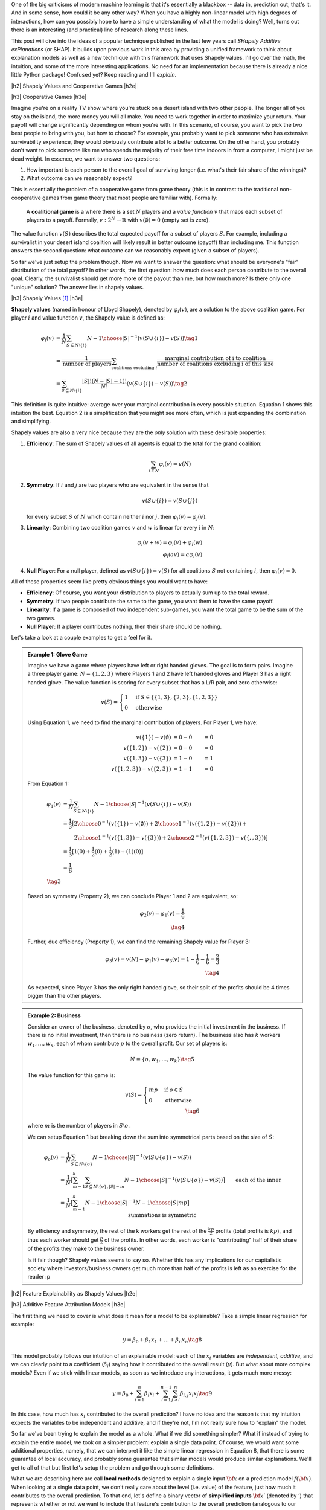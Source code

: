 .. title: Model Explainability with SHapley Additive exPlanations (SHAP)
.. slug: model-explanability-with-shapley-additive-explanations-shap
.. date: 2019-11-01 07:24:22 UTC-04:00
.. tags: explainability, SHAP, game theory, mathjax
.. category: 
.. link: 
.. description: An *explanation* of SHapley Additive exPlanations (SHAP)
.. type: text

.. |br| raw:: html

   <br />

.. |H2| raw:: html

   <br/><h3>

.. |H2e| raw:: html

   </h3>

.. |H3| raw:: html

   <h4>

.. |H3e| raw:: html

   </h4>

.. |center| raw:: html

   <center>

.. |centere| raw:: html

   </center>

One of the big criticisms of modern machine learning is that it's essentially
a blackbox -- data in, prediction out, that's it.  And in some sense, how could
it be any other way?  When you have a highly non-linear model with high degrees
of interactions, how can you possibly hope to have a simple understanding of
what the model is doing?  Well, turns out there is an interesting (and
practical) line of research along these lines.

This post will dive into the ideas of a popular technique published in the last
few years call *SHapely Additive exPlanations* (or SHAP).  It builds upon
previous work in this area by providing a unified framework to think
about explanation models as well as a new technique with this framework that
uses Shapely values.  I'll go over the math, the intuition, and some of the
more interesting applications. No need for an implementation because there is
already a nice little Python package! Confused yet?  Keep reading
and I'll *explain*.

.. TEASER_END

|h2| Shapely Values and Cooperative Games |h2e|

|h3| Cooperative Games |h3e|

Imagine you're on a reality TV show where you're stuck on a desert island with
two other people. The longer all of you stay on the island, the more money
you will all make.  You need to work together in order to maximize your return.
Your payoff will change significantly depending on whom you're with.
In this scenario, of course, you want to pick the two best people to bring with
you, but how to choose?  For example, you probably want to pick someone who has
extensive survivability experience, they would obviously contribute a lot to a
better outcome.  On the other hand, you probably don't want to pick someone
like me who spends the majority of their free time indoors in front a computer,
I might just be dead weight.  In essence, we want to answer two questions:

1. How important is each person to the overall goal of surviving longer 
   (i.e. what's their fair share of the winnings)?
2. What outcome can we reasonably expect?

This is essentially the problem of a cooperative game from game theory (this is
in contrast to the traditional non-cooperative games from game theory that most
people are familiar with).  Formally: 

    A **coalitional game** is a where there is a set :math:`N` players and a
    *value function* :math:`v` that maps each subset of players to a payoff.
    Formally, :math:`v: 2^N \rightarrow \mathbb{R}` with :math:`v(\emptyset)=0`
    (empty set is zero).

The value function :math:`v(S)` describes the total expected payoff
for a subset of players :math:`S`.  For example, including a survivalist in
your desert island coalition will likely result in better outcome (payoff) than
including me.  This function answers the second question: what outcome can
we reasonably expect (given a subset of players).

So far we've just setup the problem though.  Now we want to answer the
question: what should be everyone's "fair" distribution of the total payoff?
In other words, the first question: how much does each person contribute to
the overall goal.  Clearly, the survivalist should get more more of the payout
than me, but how much more?  Is there only one "unique" solution?  The answer
lies in shapely values.

|h3| Shapely Values [1]_ |h3e|

**Shapely values** (named in honour of Lloyd Shapely), denoted by
:math:`\varphi_i(v)`, are a solution to the above coalition game.  
For player :math:`i` and value function :math:`v`, the Shapely value
is defined as:

.. math::
    \varphi_i(v) &= \frac{1}{N} \sum_{S \subseteq N \setminus \{i\}} 
        {N-1 \choose |S|}^{-1} (v(S\cup \{i\}) - v(S)) \tag{1} \\ 
        &= \frac{1}{\text{number of players}} \sum_{\text{coalitions excluding }i}
            \frac{\text{marginal contribution of i to coalition}}{\text{number of coalitions excluding i of this size}} \\
        &= \sum_{S \subseteq N \setminus \{i\}} 
        \frac{|S|!(N-|S|-1)!}{N!} (v(S\cup \{i\}) - v(S)) \tag{2}

This definition is quite intuitive: average over your marginal contribution in
every possible situation. Equation 1 shows this intuition the best.
Equation 2 is a simplification that you might see more often, which is just
expanding the combination and simplifying.

Shapely values are also a very nice because they are the *only* solution with
these desirable properties:

1. **Efficiency**: The sum of Shapely values of all agents is equal to the total for the grand coalition:
    
   .. math::
       \sum_{i\in N} \varphi_i(v) = v(N)         

2. **Symmetry**: If :math:`i` and :math:`j` are two players who are equivalent in the sense that

   .. math::
       v(S \cup \{i\}) = v(S \cup \{j\})

   for every subset :math:`S` of :math:`N` which contain neither :math:`i`
   nor :math:`j`, then :math:`\varphi_i(v) = \varphi_j(v)`.

3. **Linearity**: Combining two coalition games :math:`v` and :math:`w` is linear
   for every :math:`i` in :math:`N`:

   .. math::

        \varphi_i(v+w) = \varphi_i(v) + \varphi_i(w) \\
        \varphi_i(av) = a\varphi_i(v)

4. **Null Player**: For a null player, defined as :math:`v(S\cup \{i\})=v(S)`
   for all coalitions :math:`S` not containing :math:`i`, then
   :math:`\varphi_i(v) = 0`.

All of these properties seem like pretty obvious things you would want to have:

* **Efficiency**: Of course, you want your distribution to players to
  actually sum up to the total reward.
* **Symmetry**: If two people contribute the same to the game, you want
  them to have the same payoff.
* **Linearity**: If a game is composed of two independent sub-games, you
  want the total game to be the sum of the two games.
* **Null Player**: If a player contributes nothing, then their share should
  be nothing.

Let's take a look at a couple examples to get a feel for it.

.. admonition:: Example 1: Glove Game

    Imagine we have a game where players have left or right handed gloves.
    The goal is to form pairs.  Imagine a three player game: 
    :math:`N=\{1,2,3\}` where Players 1 and 2 have left handed gloves and Player
    3 has a right handed glove.  The value function is scoring for every subset
    that has a L/R pair, and zero otherwise:

    .. math::
    
        v(S) = \begin{cases}
            1 & \text{if } S \in \{\{1,3\}, \{2,3\}, \{1,2,3\}\} \\
            0 & \text{otherwise}
        \end{cases}

    Using Equation 1, we need to find the marginal contribution of players.
    For Player 1, we have:

    .. math::

        v(\{1\}) - v(\emptyset) &= 0 - 0 &= 0 \\
        v(\{1,2\}) - v(\{2\}) &= 0 - 0 &= 0 \\
        v(\{1,3\}) - v(\{3\}) &= 1 - 0 &= 1 \\
        v(\{1,2,3\}) - v(\{2, 3\}) &= 1 - 1 &= 0 

    From Equation 1:

    .. math::

        \varphi_1(v) &= \frac{1}{N} \sum_{S \subseteq N \setminus \{i\}} 
            {N-1 \choose |S|}^{-1} (v(S\cup \{i\}) - v(S)) \\ 
         &= \frac{1}{3} \big[{2 \choose 0}^{-1} (v(\{1\}) - v(\emptyset))  +
             {2 \choose 1}^{-1} (v(\{1,2\}) - v(\{2\})) + \\
         &\hspace{2.3em}  {2 \choose 1}^{-1} (v(\{1,3\}) - v(\{3\})) +
            {2 \choose 2}^{-1} (v(\{1,2,3\}) - v(\{,,3\})) 
         \big]  \\ 
         &= \frac{1}{3}[1(0) + \frac{1}{2}(0) + \frac{1}{2}(1) + (1)(0)] \\
         &= \frac{1}{6} \\
         \tag{3}

    Based on symmetry (Property 2), we can conclude Player 1 and 2 are
    equivalent, so:
   
    .. math:: 

        \varphi_2(v) = \varphi_1(v) = \frac{1}{6} \\
        \tag{4}

    Further, due efficiency (Property 1), we can find the remaining Shapely
    value for Player 3:

    .. math::

        \varphi_3(v) = v(N) - \varphi_1(v) - \varphi_3(v) 
        = 1 - \frac{1}{6} - \frac{1}{6}
        = \frac{2}{3} \\
        \tag{4}

    As expected, since Player 3 has the only right handed glove, so their
    split of the profits should be 4 times bigger than the other players.


.. admonition:: Example 2: Business

    Consider an owner of the business, denoted by :math:`o`, who provides the
    initial investment in the business.  If there is no initial investment,
    then there is no business (zero return).  The business also has :math:`k`
    workers :math:`w_1, \ldots, w_k`, each of whom contribute :math:`p` to the
    overall profit.  Our set of players is:

    .. math::

        N = \{o, w_1, \ldots, w_k\} \tag{5}

    The value function for this game is:

    .. math::

        v(S) = \begin{cases}
            mp & \text{if } o \in S \\
            0 & \text{otherwise }
        \end{cases} \\
        \tag{6}

    where :math:`m` is the number of players in :math:`S \setminus o`.

    We can setup Equation 1 but breaking down the sum into symmetrical parts
    based on the size of :math:`S`:

    .. math::
         
        \varphi_{o}(v) &= \frac{1}{N} \sum_{S \subseteq N \setminus \{o\}} 
            {N-1 \choose |S|}^{-1} (v(S\cup \{o\}) - v(S)) \\ 
        &= \frac{1}{N} \big[
            \sum_{m=1}^k
            \sum_{S \subseteq N \setminus \{o\}, |S|=m} 
            {N-1 \choose |S|}^{-1} (v(S\cup \{o\}) - v(S)) 
            \big] \\ 
        &= \frac{1}{N} \big[
            \sum_{m=1}^k
            {N-1 \choose |S|}^{-1} {N-1 \choose |S|} mp
            \big] && \text{each of the inner summations is symmetric}\\
        & && \text{and } v(S)=0 \text{ since there is no owner}\\ 
        &= \frac{1}{N} \sum_{m=1}^k mp \\ 
        &= \frac{1}{k+1} \frac{k(k+1)p}{2} && \text{N=k+1}\\ 
        &= \frac{kp}{2} \\ 
        \tag{7}

    By efficiency and symmetry, the rest of the k workers get the rest of the
    :math:`\frac{kp}{2}` profits (total profits is :math:`kp`), and thus each
    worker should get :math:`\frac{p}{2}` of the profits.  In other words, each
    worker is "contributing" half of their share of the profits they make to
    the business owner.  
    
    Is it fair though?  Shapely values seems to say so.  Whether this has any
    implications for our capitalistic society where investors/business owners
    get much more than half of the profits is left as an exercise for the
    reader :p

|h2| Feature Explainability as Shapely Values |h2e|


|h3| Additive Feature Attribution Models |h3e|

The first thing we need to cover is what does it mean for a model
to be explainable?  Take a simple linear regression for example:

.. math::

    y = \beta_0 + \beta_1 x_1 + \ldots + \beta_n x_n  \tag{8}

This model probably follows our intuition of an explainable model:
each of the :math:`x_i` variables are *independent, additive*, and
we can clearly point to a coefficient (:math:`\beta_i`) saying how it
contributed to the overall result (:math:`y`).  But what about more complex
models?  Even if we stick with linear models, as soon as we introduce any
interactions, it gets much more messy:

.. math::

    y = \beta_0 + \sum_{i=1}^n \beta_i x_i 
        + \sum_{i=1}^{n-1} \sum_{j>i}^{n} \beta_{i,j}x_i x_j
    \tag{9}

In this case, how much has :math:`x_i` contributed to the overall prediction?
I have no idea and the reason is that my intuition expects the variables to be
independent and additive, and if they're not, I'm not really sure how to "explain"
the model.

So far we've been trying to explain the model as a whole.  What if we did
something simpler?  What if instead of trying to explain the entire model,
we took on a simpler problem: explain a single data point.  Of course, we would
want some additional properties, namely, that we can interpret it like the
simple linear regression in Equation 8, that there is some guarantee of local
accuracy, and probably some guarantee that similar models would produce similar
explanations.  We'll get to all of that but first let's setup the problem and
go through some definitions.

What we are describing here are call **local methods** designed to explain a
single input :math:`\bf x` on a prediction model :math:`f({\bf x})`.
When looking at a single data point, we don't really care about the level (i.e.
value) of the feature, just how much it contributes to the overall prediction.
To that end, let's define a binary vector of **simplified inputs** :math:`\bf x'`
(denoted by :math:`'`) that represents whether or not we want to include that
feature's contribution to the overall prediction (analogous to our cooperative
game above).  We also have a mapping function :math:`h_x({\bf x'}) = {\bf x}`
that translates this binary vector to the equivalent values
for the data point :math:`\bf x`.  Notice that this mapping function
:math:`h_x(\cdot)` is *specific* to data point :math:`x` -- you'll have one of
these functions for every data point.
It's a bit confusing to write out in words so let's take a look at an example,
which should clarify the idea.

.. admonition:: Example 3: Simplified Inputs

    Consider a simple linear interaction model with two real inputs 
    :math:`x_1, x_2`:

    .. math::

        y = 1 + 2 x_1 + 3 x_2 + 4 x_1 x_2  \tag{10}

    Let's look at two data points:

    .. math::

        {\bf u} &= (x_1, x_2) = (-1, -0.5), &&y = -0.5 \\
        {\bf v} &= (x_1, x_2) = (0.5, 1), &&y = 7 \\
        \tag{11}

    Let's suppose we wanted to look at the effect of :math:`x_1` for these two
    data points.  We would look at the vector :math:`{\bf z'} = [1, 0]` 
    (where :math:`z \in \{u, v\}`) and use their :math:`h` mapping to find the
    original values:
    
    .. math::

        h_{\bf u}({\bf z'}) = h_{\bf u}([1, 0]) = [-1, n/a] \\
        h_{\bf v}({\bf z'}) = h_{\bf v}([1, 0]) = [0.5, n/a] \\
        \tag{12}

    where we represent missing values with "n/a" (we'll get to this later).  As
    you can see, this formalism allows us to speak about whether we
    should include a feature or not (:math:`\bf z'`) and their equivalent
    values (:math:`\bf u, v`).

Now that we have these definitions, our end goal is to essentially build
a new *explanation model*, :math:`g({\bf z'})` that ensures that 
:math:`g({\bf z'}) \approx f(h_{\bf x}({\bf z'}))` whenever 
:math:`{\bf z'} \approx {\bf x'}`.  In particular, we want this explanation
model to be simple like our linear regression in Equation 8.  Thus, let's define
this type of model:

    **Additive Feature Attribution Methods** have an explanation model that
    is a linear function of binary variables:

    .. math::

        g({\bf z'}) = \phi_0 + \sum_{i=1}^M \phi_i z_i' \tag{13}

    where :math:`z' \in \{0,1\}^M`, :math:`M` is the number of simplified input
    features and :math:`\phi_i \in \mathbb{R}`.

This essentially captures our intuition on how to explain (in this case) a data
point: additive and independent.  Next, we'll look at some desirable properties
that we want to maintain in this mapping.

|h3| Desirable Properties and Shapely Values |h3e|

The first property we would want from our point-wise explanation model :math:`g(\cdot)`
is some guarantee of local accuracy:

    **Property 1 (Local Accuracy)**

    .. math::

        f(x) = g({\bf x'}) = \phi_0 + \sum_{i=1}^M \phi_i x_i' \tag{14}

    The explanation model :math:`g` matches the original model when :math:`x =
    h_x(x')`, where :math:`\phi_0 = h_x({\bf 0})` represents the model output
    with all simplified inputs toggled off.

All this property is saying is that if you pass in the original data point
with all features included (:math:`x`), your explanation model (:math:`g`) should
return the original value of your model, seems reasonable.

    **Property 2 (Missingness)**

    .. math::

        x_i' = 0 \implies \phi_i = 0 \tag{15}

    Missing input features in the original data point (:math:`x_i`) have no
    attributed impact.

This property almost seems unnecessary because all it is saying is that if your
original data point doesn't include the variable ("missing") then it shouldn't 
show any attributed impact in your explanation model.  The idea of a "missing"
input is still something we have to deal with because most models don't really
support missing feature columns.  We'll get to it in the next section.

    **Property 3 (Consistency)**: Let :math:`f_x(z') = f(h_x(z'))` and :math:`z' \backslash i` denote
    setting :math:`z_i'=0`.  For any two models :math:`f` and :math:`f'`, if
    
    .. math::

        f_x'(z')-f_x'(z' \backslash i) \geq f_x(z')-f_x(z' \backslash i) \tag{16}

    for all inputs :math:`z'\in {0,1}^M` then :math:`\phi_i(f', x) \geq \phi_i(f,x)`.

This is a more important property that essentially says: if we have two
(point-wise) models (:math:`f, f'`) and :math:`f'` consistently over weights a
certain feature :math:`i` in its prediction compared to :math:`f`, we would
want the coefficient of our explanation model for :math:`f'` to be bigger than
:math:`f` (i.e. :math:`\phi_i(f', x) \geq \phi_i(f,x)`).  It's a sensible
requirement that allows us to fairly compare different models using the same
explainability techniques.

These three properties lead us to this theorem:

    **Theorem 1** The only possible explanation model :math:`g` following an
    additive feature attribution method and satisfying Properties 1, 2, and 3
    are the shapely values from Equation 2:

    .. math::

        \phi_i(f,x) = \sum_{z'\subseteq x'} 
            \frac{|z'|!(M-|z'|-1)!}{M!}[f_x(z')-f_x(z' \backslash i)] \tag{17}
    
This is a bit of a surprising result since it's unique.  Interestingly, some
previous methods (e.g. Lime) don't actually satisfy all of these conditions
such as local accuracy and/or consistency.  That's why (at least theoretically)
Shapely values are such a nice solution to this feature attribution problem.

|h3| SHapely Additive exPlanations (SHAP) |h3e|

If it wasn't clear already, we're going to use Shapely values as our feature
attribution method called SHapely Additive exPlanations (SHAP).  From Theorem
1, we know that Shapely values provide the only unique solution to Properties
1-3 for a additive feature attribution model.  The big question is how do we
calculate the Shapely values (and what do they intuitively mean)?

Recall that Shapely values rely on the value function, :math:`v(S)`, which determine
a mapping from a subset of features to an expected "payoff".  In the case of
Equation 17, our "payoff" is the model prediction :math:`f_x(z')` i.e.
the prediction of our model at point :math:`x` with subset of features
:math:`z'`.  Implicit in this definition is that we can evaluate our model with
just a subset of features, which most models do *not* support.  So how does SHAP 
deal with it? Expectations!  

To evaluate a model at point :math:`x` with a subset of features :math:`S`, it
starts out with the **expectation** of the function (recall, :math:`z'` is our binary
vector representing :math:`S` and :math:`h_x(\cdot)` is the mapping from the 
binary vector to the actual feature in data point :math:`x`):

.. math::

    f(h_x(z')) &= E[f(z)|z_S] \\
               &= E_{z_{\bar{S}}|z_S}[f(z)] \\
    \tag{18}

There are two main issues with this.  First, most models don't have an explicit
probability density, nor do they know how to deal with missing values, so we
have to approximate it using our dataset.  Depending on the model, this may be
easy or hard to compute.  For example, if our data point is describing a
customer and we had one missing dimension, it might look like this:

.. math::
    {\bf x}&=\{x_{sex}=M, x_{age=18}, x_{spending}=100, x_{recency}=2, x_{location}=City, \ldots\} \\
    {\bf x_{\overline{sex}}}&=\{x_{sex}=N/A, x_{age=18}, x_{spending}=100, x_{recency}=2, x_{location}=City, \ldots\} \\ 
    \tag{19}

To compute the value of the function missing the feature :math:`x_{sex}`, we
could simply just average over all the data points that included it, holding
all the other variables constant.  This would approximate the expectation
:math:`E[f(z)|z_S]`. Of course, our estimate of this value could be wildly off
if you don't have enough data.

The second issue is that if you look back at Equation 17 you realize that we
would have to compute this expectation for *every* subset of features, which is
exponential in the number of features!  This is definitely a big barrier to 
any practical application of this technique.  Thus, to deal with these two
problems we will often make two simplifications: **independence** and
**linearity**.

.. math::

    f(h_x(z')) &= E[f(z)|z_S] \\
               &= E_{z_{\bar{S}}|z_S}[f(z)] \tag{20} \\
               &\approx E_{z_{\bar{S}}}[f(z)] && \text{independence} \tag{21} \\
               &\approx f(z_S, E[z_{\bar{S}}]) && \text{linear} \tag{22}

Independence allows us to treat each dimension separately and not care about the 
conditional aspect of trying to find a data point that "matches" :math:`x` (such as
in Equation 19).  This also solves the computation problem because we can compute
each dimension separately, rather than computing every subset.
Linearity allows us to simply compute the expectation (:math:`E[z_{\bar{S}}]`)
over each dimension of :math:`x` separately and plug it into the model (as
opposed to evaluating the model each time over every dimension combination in
your dataset).

To summarize, we can calculate feature importance by:

1. Computing Shapely values as in Equation 17:

   .. math::

        \phi_i(f,x) = \sum_{z'\subseteq x'} 
            \frac{|z'|!(M-|z'|-1)!}{M!}[f_x(z')-f_x(z' \backslash i)]

2. To evaluate the model with "missing" values (:math:`f_x(z')`), we will use
   our dataset to approximate the expectation :math:`f_x(z') = E[f(z)|z_S]`.
   We will often assume independence and  linearity, which allows us to greatly
   simplify the computation needed.

Now this leaves us with two additional questions: how do we interpret these
feature importances?  And how can we compute these values efficiently for
different types of models.  We'll get to the first question in the next
subsection and the latter in the next section.

|h3| Interpreting SHAP Feature Importances |h3e|

SHAP features get us close but not quite the simplicity of a linear model in
Equation 8.  The big difference is that we are analyzing things *on a per data point*
basis as opposed to Equation 8 where we are doing it globally over the entire dataset.
Also recall that SHAP is based on Shapely values, which are averages over situations
with and without the variable, leading us to *contrastive* comparisons with the
base case (no features/players).  Figure 1 from the SHAP paper shows a
visualization of this concept.

.. figure:: /images/shap_values.png
  :width: 800px
  :alt: SHAP Values
  :align: center

  Figure 1: SHAP Values [1]

Here are some notes on interpreting this diagram:

* Notice that :math:`\phi_0` is simply the expected value of the overall
  function.  This is complete "missing"-ness.  If you are missing all features,
  then the value you should use as a "starting point" or base case is just the
  mean of the prediction over the entire dataset.  Isn't this more logical
  (with respect to the dataset) than starting at 0?  This is *sort of* analgous
  to the linear regression case except the intercept in linear regression is
  the mean when all inputs are zero.  We have to have a different definition
  here because missing a features is not the same thing as zeroing it out.
* Looking at the calculated line segments in the diagram, you can see that each
  value is calculated as the difference between an expectation relative to some
  conditional value and the same expectation less one variable.  This is a
  realization of Equation 17 where 
  :math:`f_x(z)-f_x(z \backslash i) = E[f(z) | z] - E[f(z) | z \backslash i]`.
* The figure assumes independence and linearity because it associates 
  :math:`\phi_i` with one particular ordering of variables 
  (e.g. :math:`\phi_2 = E[f(z)|z_{1,2}]=x_{1,2} - E[F(z)|z_1=x_1]`).  If 
  we didn't have these assumptions, we would have to calculate :math:`\phi_i`
  as in Equation 17 where :math:`\phi_2` would be averaged over all possible
  subsets that include/exclude that variable.
* The arrows corresponding to :math:`\phi_i` are sequenced additively to sum up
  to the final prediction.  That is, SHAP generates an additive model where
  each feature importance can be additively summed to generate the final
  prediction (Property 1).  This is true regardless of whether you have
  linearity or independence as shown in the diagram, or you have to sum
  over all possible subsets as in Equation 17 (in the latter case the diagram
  would look different).

The SHAP values can be confusing because if you don't have the independence and
linearity assumptions, it's not very intuitive the calculate (it's not easy
visualizing averages over all possible subsets).  The important point here is
that they are *contrastive*, which means we can compare their relative value to
each other fairly *but* they don't have the same absolute interpretations as
linear regression.  This is most clearly seen by the fact that every
:math:`\phi_{i\neq0}` is relative to :math:`\phi_0`, the mean prediction of
your dataset.  Having a feature importance of :math:`\phi_i=10` does not mean
including the feature contributes :math:`10` to your prediction, it means
*relative* to the average prediction, it adds :math:`10`.  I suspect that there
is some manipulation you can do to approximately get that "absolute" type of
feature importance that we see in linear regression but I haven't fully figured
it out yet.


Let's take a look at the same visualization as above but from the visualization
that the SHAP Python package [3] provides (Figure 2):

.. figure:: /images/shap_values2.png
  :width: 800px
  :alt: SHAP Values
  :align: center

  Figure 2: SHAP Values from the SHAP Python package [3]

We can see the same idea as Figure 1, however we don't assume any particular
ordering, instead we just stack all the positive feature importances to the left,
and all negative to the right to arrive at our final model prediction of
:math:`24.41`.  Rotating Figure 2 by 90 degrees and stacking all possible
values side-by-side, we get Figure 3.

.. figure:: /images/shap_values3.png
  :width: 800px
  :alt: SHAP Values
  :align: center

  Figure 3: SHAP Values from the SHAP Python package for entire dataset [3]

Figure 3 shows all possible data points and their SHAP contributions relative to
the overall mean (:math:`22.34`).  The plot is actually interactive (when
created in a notebook) so you can scroll over each data point and inspect the
SHAP values.

.. figure:: /images/shap_values4.png
  :width: 800px
  :alt: SHAP Values
  :align: center

  Figure 4: Summary of SHAP values over all features [3]

Figure 4 shows a summary of the distribution of SHAP values over all features.
For each feature (horizontal rows), you can see the distribution of feature importances.
From the diagram we can see that :code:`LSTAT` and :code:`RM` have large effects on 
the prediction over the entire dataset (high SHAP value shown on bottom axis).  
High :code:`LSTAT` values affect the prediction negatively (red values on the
left hand side), while high :code:`RM` values affect the prediction positively
(red values on the right hand side), Similarly in the opposite direction for
both variables.

|h3| SHAP Summary |h3e|

As we can see the SHAP values are very useful and have some clear advantages but
also some limitations:

* *Fairly distributed, Contrastive Explanations:* Each feature is treated the
  same without any need for heuristics or special insight by the user.  However,
  as mentioned above the explanations are contrastive (relative to the mean), 
  so not exactly the same as our simple linear regression model.
* *Solid Theoretical Foundation*: As we can see from above, almost all of the
  preamble was defining the theoretical foundation, culminating in Theorem 1.
  This is nice since it also frames certain other techniques (e.g. LIME) in 
  a new light.
* *Global model interpretations*: Unlike other methods (e.g. LIME), SHAP can
  provide you with global interpretations (as seen in the plots above) from the
  individual Shapely values for each data point.  Moreover, due to the
  theoretical foundations and the fact that Shapely values are fairly
  distributed, we know that the global interpretation is consistent with each
  other.
* *Fast Implementations*: Practically, SHAP would only be useful if it were
  fast enough to use.  Thankfully, there is a fast implementations if you are
  using a tree-based model, which we'll discuss in the next section.  However,
  the model agnostic versions utilize the independence assumption and can
  be slow if you want to use it globally on the entire dataset.

If you want a more in-depth treatment, [4] is an amazing reference summarizing
SHAP and many other techniques.

|h2| Computing SHAP |h2e|

Now that we've covered all the theoretical aspects, let's talk about how it
works practically.  Practically, you don't need to do much: there is a great
Python package ([3]) by the authors of the SHAP paper that takes care of
everything.  But there are definitely nuances that you should probably know
when using the different APIs.  Let's take a look at the common methods and see
how they differ.

|h3| Linear Models |h3e|

For linear models, we can directly compute the SHAP values which are related to the 
model coefficients.

    **Corollary 1 (Linear SHAP)**: Given a model :math:`f(x) = \sum_{j=1}^M w_jx_j + b` then
    :math:`\phi_0(f,x)=b` and :math:`\phi_i(f,x) = w_j(x_j-E[x_j])`.

As you can see there is a direct mapping from linear coefficients to SHAP values.  The
reason why it's not a direct mapping is that SHAP is *contrastive*, that is its feature
importance is compared to the mean.  That's why we have that extra term in
the SHAP value :math:`\phi_i`.

|h3| Kernel SHAP (Model Agnostic) |h3e|

Many times we don't have the luxury of just using a linear model and have to use
something more complex.  In this case, we can compute things using a model agnostic
technique called Kernel SHAP, which is a combination of LIME ([5]) and Shapely values.

The basic idea here is that *for each data point* under analysis, we will:

1. Sample different *coalitions* of including the feature/not including the feature
   i.e. :math:`z_k' \in \{0,1\}^M`, where :math:`M` is the number of features.
2. For each sample, get the prediction of :math:`z_k'` by applying our mapping
   function on our model (i.e. :math:`f(h_x(z_k'))`), using the assumption
   that the missing values are replaced with *randomly* sampled values for that
   dimension (the independence assumption).  It's possible to additionally
   assume linearity too, where we would replace the value with the mean of that
   dimension or equivalent.  For example, in an image you might replace a pixel
   with the mean of the surrounding pixels (see [4] for more details).
3. Compute a weight for each data point :math:`z_k'` using the SHAP kernel: 
   :math:`\pi_{x'}(z')=\frac{(M-1)}{(M choose |z'|)|z'|(M-|z'|)}`.
4. Fit a weighted linear model (see [1] for details)
5. Return the coefficients of the linear model as the Shapely values (:math:`\phi_k`).

The intuition here is that we can learn more about a feature if we study it in
isolation.  That's why the SHAP kernel will weight having a single feature,
or correspondingly M-1 features, more heavily (the combination in the
denominator is largest when :math:`M choose |z'|` is small).  When
:math:`|z'|=1` or :math:`|z'|=M` the expression has a divide by zero, but you
can just drop these terms in general (that's how I interpret what the paper
says anyways).

The good part is that this technique works with *any* model.  However, it's relatively slow
since we have to sample a bunch of values for each data point in our training set.  And
we have to use the independence assumption, which can be violated when our actual model
does not have feature independence.  This might lead to violations in the local
accuracy or consistency properties guarantees.

|h3| TreeSHAP |h3e|

TreeSHAP [2] is a decision tree-specific algorithm to compute SHAP.  Due to the
nature of decision trees, it doesn't need to use the independence (or linear)
assumptions.  Furthermore, due to some clever optimization, it can actually be
computed in :math:`O(TLD^2)` time where :math:`T` is the number of trees,
:math:`L` is the number of leaves and :math:`D` is the depth.  So as long as
you don't have gigantic trees, it scales very well.

The crux of the algorithm is computing precisely :math:`E[f(x)|x_s]` (Equation 20),
which can be done recursively and shown below in Figure 5.  Vectors :math:`a` and :math:`b`
represent the left and right node indexes for each internal node, :math:`t` the
thresholds for each node, and :math:`d` is the vector of features used for
splitting.  :math:`r` represents the cover for each vector i.e. how many data
samples are in that sub-tree.  

.. figure:: /images/shap_treeshap.png
  :width: 800px
  :alt: Naive TreeSHAP Algorithm
  :align: center

  Figure 5: Naive TreeSHAP Algorithm [2]

This naive algorithm is pretty straight-forward to understand.  It recursively
traverses the tree and either follows a branch if you are conditioning on a
variable (:math:`x_s`), otherwise computes a weighted average of the two
branches based on the number of data samples (the expectation).  It works
because decision trees are explicitly sequential in how they compute their
values, so "skipping" over a missing variable is easy: just jump over that
level of the tree by doing a weighted average over it.

One thing you'll notice is that computing SHAP values using Figure 5's
algorithm is very expensive, on the order of :math:`O(TLM2^M)`.
Exponential in the number of features!  The exponential part comes from the
fact that we still need to compute all subsets of :math:`M` features, which
means running the algorithm :math:`2^M` times.  It turns out we can do better.

A more complex algorithm which is shown in [2] tries to keep track of all
possible subsets as it traverses down the tree.  The algorithm is quite complex
and, honestly, I don't quite understand (or care to understand) all the details
at this point so I'll leave it as an exercise to the reader.  The more
interesting thing about this algorithm is that it runs in :math:`O(TLD^2)` time
and :math:`O(D^2+M)` memory.  Since we're only doing one traversal of the tree,
we get rid of the exponential number of calls but require more computation to 
account for all the different subsets.  The extension to simple ensembles
of trees is pretty straight forward.  Since common algorithms like random
forests or gradient boosted trees are additive, we can simply compute the SHAP
value for each tree independently and add them up.

|h3| Other SHAP Methods |h3e|

The papers by the original authors in [1, 2] show a few other variations to
deal with other model like neural networks (Deep SHAP), SHAP over the max
function, and quantifying local interaction effects.  Definitely worth a look
if you have some of these specific cases.

|h2| Conclusion |h2e|

With all the focus on deep learning in the recent years, it's refreshing to see
really impactful research in other fields, especially the burgeoning field of
explainable models.  It's especially important in this day and age of blackbox
models.  I also like the fact that there was some proper algorithmic work with
the TreeSHAP paper.  The work of speeding up a naive algorithm from exponential
to low-order polynomial reminds me of my grad school days (not that I ever had
a result like that, just the focus on algorithmic work).  Machine learning is
definitely a very wide field and the reason why it's so interesting is that I
have to constantly pull from so many different disciplines to understand it (to
a satisfactory degree).  See you next time!

|h2| References |h2e|

* [1] "A Unified Approach to Interpreting Model Predictions", Scott M. Lundberg, Su-In Lee, `<http://papers.nips.cc/paper/7062-a-unified-approach-to-interpreting-model-predictions>`__
* [2] "Explainable AI for Trees: From Local Explanations to Global Understanding", Lundberg, et. al, `<https://arxiv.org/abs/1905.04610>`__
* [3] SHAP Python Package, `<https://github.com/slundberg/shap>`__
* [4] "Interpretable Machine Learning: A Guide for Making Black Box Models Explainable", Christoph Molnar, `<https://christophm.github.io/interpretable-ml-book/>`__
* [5] “Why should i trust you?: Explaining the predictions of any classifier”, Marco Tulio Ribeiro, Sameer Singh, and Carlos Guestrin, ACM SIGKDD International Conference on Knowledge Discovery and Data Mining, 2016.
* Wikipedia: `<https://en.wikipedia.org/wiki/Shapley_value>`__

.. [1] This treatment of Shapely values is primarily a re-hash of the corresponding Wikipedia article.  It's actually written quite well, so you should go check it out!
